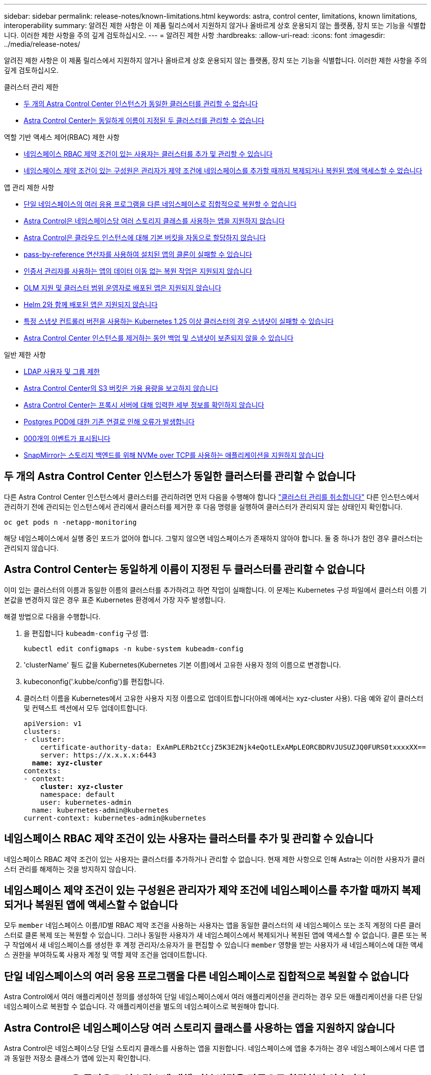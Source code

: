 ---
sidebar: sidebar 
permalink: release-notes/known-limitations.html 
keywords: astra, control center, limitations, known limitations, interoperability 
summary: 알려진 제한 사항은 이 제품 릴리스에서 지원하지 않거나 올바르게 상호 운용되지 않는 플랫폼, 장치 또는 기능을 식별합니다. 이러한 제한 사항을 주의 깊게 검토하십시오. 
---
= 알려진 제한 사항
:hardbreaks:
:allow-uri-read: 
:icons: font
:imagesdir: ../media/release-notes/


[role="lead"]
알려진 제한 사항은 이 제품 릴리스에서 지원하지 않거나 올바르게 상호 운용되지 않는 플랫폼, 장치 또는 기능을 식별합니다. 이러한 제한 사항을 주의 깊게 검토하십시오.

.클러스터 관리 제한
* <<두 개의 Astra Control Center 인스턴스가 동일한 클러스터를 관리할 수 없습니다>>
* <<Astra Control Center는 동일하게 이름이 지정된 두 클러스터를 관리할 수 없습니다>>


.역할 기반 액세스 제어(RBAC) 제한 사항
* <<네임스페이스 RBAC 제약 조건이 있는 사용자는 클러스터를 추가 및 관리할 수 있습니다>>
* <<네임스페이스 제약 조건이 있는 구성원은 관리자가 제약 조건에 네임스페이스를 추가할 때까지 복제되거나 복원된 앱에 액세스할 수 없습니다>>


.앱 관리 제한 사항
* <<단일 네임스페이스의 여러 응용 프로그램을 다른 네임스페이스로 집합적으로 복원할 수 없습니다>>
* <<Astra Control은 네임스페이스당 여러 스토리지 클래스를 사용하는 앱을 지원하지 않습니다>>
* <<Astra Control은 클라우드 인스턴스에 대해 기본 버킷을 자동으로 할당하지 않습니다>>
* <<pass-by-reference 연산자를 사용하여 설치된 앱의 클론이 실패할 수 있습니다>>
* <<인증서 관리자를 사용하는 앱의 데이터 이동 없는 복원 작업은 지원되지 않습니다>>
* <<OLM 지원 및 클러스터 범위 운영자로 배포된 앱은 지원되지 않습니다>>
* <<Helm 2와 함께 배포된 앱은 지원되지 않습니다>>
* <<특정 스냅샷 컨트롤러 버전을 사용하는 Kubernetes 1.25 이상 클러스터의 경우 스냅샷이 실패할 수 있습니다>>
* <<Astra Control Center 인스턴스를 제거하는 동안 백업 및 스냅샷이 보존되지 않을 수 있습니다>>


.일반 제한 사항
* <<LDAP 사용자 및 그룹 제한>>
* <<Astra Control Center의 S3 버킷은 가용 용량을 보고하지 않습니다>>
* <<Astra Control Center는 프록시 서버에 대해 입력한 세부 정보를 확인하지 않습니다>>
* <<Postgres POD에 대한 기존 연결로 인해 오류가 발생합니다>>
* <<활동 페이지에는 최대 100,000개의 이벤트가 표시됩니다>>
* <<SnapMirror는 스토리지 백엔드를 위해 NVMe over TCP를 사용하는 애플리케이션을 지원하지 않습니다>>




== 두 개의 Astra Control Center 인스턴스가 동일한 클러스터를 관리할 수 없습니다

다른 Astra Control Center 인스턴스에서 클러스터를 관리하려면 먼저 다음을 수행해야 합니다 link:../use/unmanage.html#stop-managing-compute["클러스터 관리를 취소합니다"] 다른 인스턴스에서 관리하기 전에 관리되는 인스턴스에서 관리에서 클러스터를 제거한 후 다음 명령을 실행하여 클러스터가 관리되지 않는 상태인지 확인합니다.

[listing]
----
oc get pods n -netapp-monitoring
----
해당 네임스페이스에서 실행 중인 포드가 없어야 합니다. 그렇지 않으면 네임스페이스가 존재하지 않아야 합니다. 둘 중 하나가 참인 경우 클러스터는 관리되지 않습니다.



== Astra Control Center는 동일하게 이름이 지정된 두 클러스터를 관리할 수 없습니다

이미 있는 클러스터의 이름과 동일한 이름의 클러스터를 추가하려고 하면 작업이 실패합니다. 이 문제는 Kubernetes 구성 파일에서 클러스터 이름 기본값을 변경하지 않은 경우 표준 Kubernetes 환경에서 가장 자주 발생합니다.

해결 방법으로 다음을 수행합니다.

. 을 편집합니다 `kubeadm-config` 구성 맵:
+
[listing]
----
kubectl edit configmaps -n kube-system kubeadm-config
----
. 'clusterName' 필드 값을 Kubernetes(Kubernetes 기본 이름)에서 고유한 사용자 정의 이름으로 변경합니다.
. kubecononfig('.kubbe/config')를 편집합니다.
. 클러스터 이름을 Kubernetes에서 고유한 사용자 지정 이름으로 업데이트합니다(아래 예에서는 xyz-cluster 사용). 다음 예와 같이 클러스터 및 컨텍스트 섹션에서 모두 업데이트합니다.
+
[listing, subs="+quotes"]
----
apiVersion: v1
clusters:
- cluster:
    certificate-authority-data: ExAmPLERb2tCcjZ5K3E2Njk4eQotLExAMpLEORCBDRVJUSUZJQ0FURS0txxxxXX==
    server: https://x.x.x.x:6443
  *name: xyz-cluster*
contexts:
- context:
    *cluster: xyz-cluster*
    namespace: default
    user: kubernetes-admin
  name: kubernetes-admin@kubernetes
current-context: kubernetes-admin@kubernetes
----




== 네임스페이스 RBAC 제약 조건이 있는 사용자는 클러스터를 추가 및 관리할 수 있습니다

네임스페이스 RBAC 제약 조건이 있는 사용자는 클러스터를 추가하거나 관리할 수 없습니다. 현재 제한 사항으로 인해 Astra는 이러한 사용자가 클러스터 관리를 해제하는 것을 방지하지 않습니다.



== 네임스페이스 제약 조건이 있는 구성원은 관리자가 제약 조건에 네임스페이스를 추가할 때까지 복제되거나 복원된 앱에 액세스할 수 없습니다

모두 `member` 네임스페이스 이름/ID별 RBAC 제약 조건을 사용하는 사용자는 앱을 동일한 클러스터의 새 네임스페이스 또는 조직 계정의 다른 클러스터로 클론 복제 또는 복원할 수 있습니다. 그러나 동일한 사용자가 새 네임스페이스에서 복제되거나 복원된 앱에 액세스할 수 없습니다. 클론 또는 복구 작업에서 새 네임스페이스를 생성한 후 계정 관리자/소유자가 을 편집할 수 있습니다 `member` 영향을 받는 사용자가 새 네임스페이스에 대한 액세스 권한을 부여하도록 사용자 계정 및 역할 제약 조건을 업데이트합니다.



== 단일 네임스페이스의 여러 응용 프로그램을 다른 네임스페이스로 집합적으로 복원할 수 없습니다

Astra Control에서 여러 애플리케이션 정의를 생성하여 단일 네임스페이스에서 여러 애플리케이션을 관리하는 경우 모든 애플리케이션을 다른 단일 네임스페이스로 복원할 수 없습니다. 각 애플리케이션을 별도의 네임스페이스로 복원해야 합니다.



== Astra Control은 네임스페이스당 여러 스토리지 클래스를 사용하는 앱을 지원하지 않습니다

Astra Control은 네임스페이스당 단일 스토리지 클래스를 사용하는 앱을 지원합니다. 네임스페이스에 앱을 추가하는 경우 네임스페이스에서 다른 앱과 동일한 저장소 클래스가 앱에 있는지 확인합니다.



== Astra Control은 클라우드 인스턴스에 대해 기본 버킷을 자동으로 할당하지 않습니다

Astra Control은 클라우드 인스턴스에 대해 기본 버킷을 자동으로 할당하지 않습니다. 클라우드 인스턴스의 기본 버킷을 수동으로 설정해야 합니다. 기본 버킷을 설정하지 않으면 두 클러스터 간에 애플리케이션 클론 작업을 수행할 수 없습니다.



== pass-by-reference 연산자를 사용하여 설치된 앱의 클론이 실패할 수 있습니다

Astra Control은 네임스페이스 범위 연산자와 함께 설치된 앱을 지원합니다. 이러한 연산자는 일반적으로 "pass-by-reference" 아키텍처가 아니라 "pass-by-value"로 설계되었습니다. 다음은 이러한 패턴을 따르는 일부 운영자 앱에 대한 설명입니다.

* https://github.com/k8ssandra/cass-operator["아파치 K8ssandra"^]
+

NOTE: K8ssandra 의 경우 현재 위치 복원 작업이 지원됩니다. 새 네임스페이스 또는 클러스터에 대한 복원 작업을 수행하려면 응용 프로그램의 원래 인스턴스를 중단해야 합니다. 이는 이월된 피어 그룹 정보가 인스턴스 간 통신으로 이어지지 않도록 하기 위한 것입니다. 앱 복제는 지원되지 않습니다.

* https://github.com/jenkinsci/kubernetes-operator["젠킨스 CI"^]
* https://github.com/percona/percona-xtradb-cluster-operator["Percona XtraDB 클러스터"^]


Astra Control은 "pass-by-reference" 아키텍처(예: CockroachDB 운영자)로 설계된 운영자를 복제하지 못할 수 있습니다. 이러한 유형의 클론 복제 작업 중에 클론 복제 운영자는 클론 복제 프로세스의 일부로 고유한 새로운 암호가 있음에도 불구하고 소스 운영자의 Kubernetes 암호를 참조하려고 합니다. Astra Control이 소스 운영자의 Kubernetes 암호를 모르기 때문에 클론 작업이 실패할 수 있습니다.


NOTE: 클론 작업 중에 IngressClass 리소스 또는 Webhook가 필요한 애플리케이션에는 대상 클러스터에 이미 정의된 리소스가 없어야 합니다.



== 인증서 관리자를 사용하는 앱의 데이터 이동 없는 복원 작업은 지원되지 않습니다

이 Astra Control Center 릴리스는 인증서 관리자와의 응용 프로그램 데이터 이동 없는 복원을 지원하지 않습니다. 복원 작업을 다른 네임스페이스로 복원하고 클론 작업을 지원합니다.



== OLM 지원 및 클러스터 범위 운영자로 배포된 앱은 지원되지 않습니다

Astra Control Center는 클러스터 범위 운영자의 애플리케이션 관리 활동을 지원하지 않습니다.



== Helm 2와 함께 배포된 앱은 지원되지 않습니다

Helm을 사용하여 앱을 배포하는 경우 Astra Control Center에 Helm 버전 3이 필요합니다. Helm 3으로 배포된 애플리케이션 관리 및 복제(또는 Helm 2에서 Helm 3으로 업그레이드)가 완벽하게 지원됩니다. 자세한 내용은 을 참조하십시오 link:../get-started/requirements.html["Astra Control Center 요구 사항"].



== 특정 스냅샷 컨트롤러 버전을 사용하는 Kubernetes 1.25 이상 클러스터의 경우 스냅샷이 실패할 수 있습니다

버전 1.25 이상을 실행하는 Kubernetes 클러스터의 스냅샷은 버전 v1beta1 의 스냅샷 컨트롤러 API가 클러스터에 설치된 경우 실패할 수 있습니다.

이 문제를 해결하려면 기존 Kubernetes 1.25 이상 설치를 업그레이드할 때 다음을 수행하십시오.

. 기존 스냅샷 CRD 및 기존 스냅샷 컨트롤러를 모두 제거합니다.
. https://docs.netapp.com/us-en/trident/trident-managing-k8s/uninstall-trident.html["Astra Trident를 제거합니다"^].
. https://docs.netapp.com/us-en/trident/trident-use/vol-snapshots.html#deploying-a-volume-snapshot-controller["스냅샷 CRD 및 스냅샷 컨트롤러를 설치합니다"^].
. https://docs.netapp.com/us-en/trident/trident-get-started/kubernetes-deploy.html["최신 Astra Trident 버전을 설치합니다"^].
. https://docs.netapp.com/us-en/trident/trident-use/vol-snapshots.html#step-1-create-a-volumesnapshotclass["VolumeSnapshotClass를 생성합니다"^].




== Astra Control Center 인스턴스를 제거하는 동안 백업 및 스냅샷이 보존되지 않을 수 있습니다

평가 라이센스가 있는 경우 ASUP를 보내지 않을 경우 Astra Control Center에 장애가 발생할 경우 데이터 손실을 방지하기 위해 계정 ID를 저장해야 합니다.



== LDAP 사용자 및 그룹 제한

Astra Control Center는 최대 5,000개의 원격 그룹과 10,000명의 원격 사용자를 지원합니다.

Astra Control은 뒤에 '\' 또는 후행 공백이 있는 RDN이 포함된 LDAP 엔티티(사용자 또는 그룹)를 지원하지 않습니다.



== Astra Control Center의 S3 버킷은 가용 용량을 보고하지 않습니다

Astra Control Center에서 관리하는 앱을 백업 또는 클론 생성하기 전에 ONTAP 또는 StorageGRID 관리 시스템에서 버킷 정보를 확인하십시오.



== Astra Control Center는 프록시 서버에 대해 입력한 세부 정보를 확인하지 않습니다

다음을 확인하십시오 link:../use/monitor-protect.html#add-a-proxy-server["올바른 값을 입력하십시오"] 연결 설정 시



== Postgres POD에 대한 기존 연결로 인해 오류가 발생합니다

Postgres Pod에서 작업을 수행할 때 psql 명령을 사용하기 위해 POD 내에서 직접 연결하면 안 됩니다. Astra Control은 데이터베이스를 고정 및 고정 해제할 수 있도록 psql 액세스 권한이 필요합니다. 기존 접속이 있는 경우 스냅샷, 백업 또는 클론이 실패합니다.



== 활동 페이지에는 최대 100,000개의 이벤트가 표시됩니다

Astra Control Activity 페이지에는 최대 100,000개의 이벤트가 표시될 수 있습니다. 기록된 이벤트를 모두 보려면 를 사용하여 이벤트를 검색합니다 link:../rest-api/api-intro.html["Astra Control API를 참조하십시오"^].



== SnapMirror는 스토리지 백엔드를 위해 NVMe over TCP를 사용하는 애플리케이션을 지원하지 않습니다

Astra Control Center는 TCP 프로토콜을 통해 NVMe를 사용하는 스토리지 백엔드에 대해 NetApp SnapMirror 복제를 지원하지 않습니다.



== 자세한 내용을 확인하십시오

* link:../release-notes/known-issues.html["알려진 문제"]

